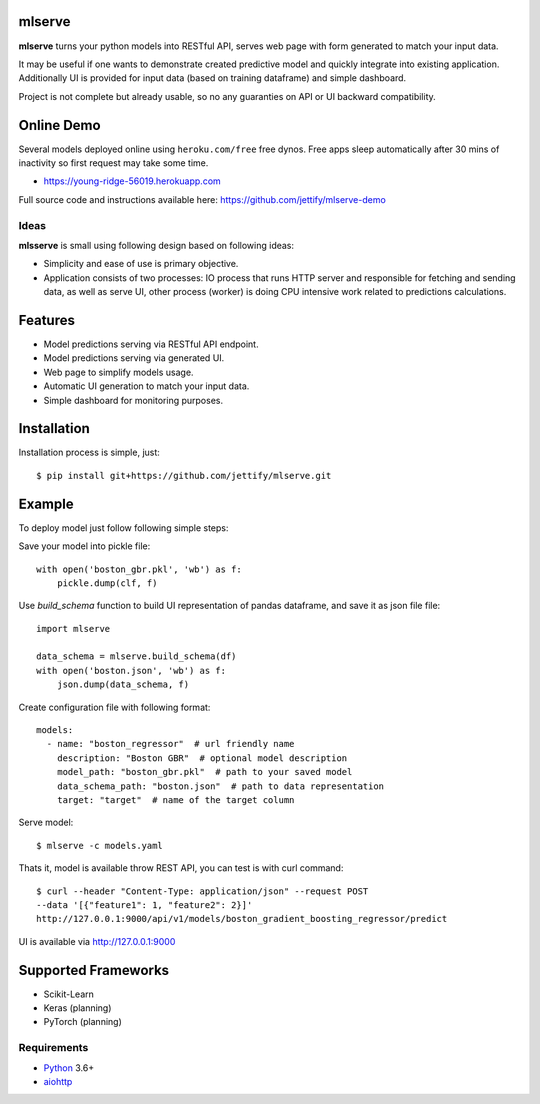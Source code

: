 mlserve
=======
.. image:: https://travis-ci.com/jettify/mlserve.svg?branch=master
    :target: https://travis-ci.com/jettify/mlserve
.. image:: https://codecov.io/gh/jettify/mlserve/branch/master/graph/badge.svg
    :target: https://codecov.io/gh/jettify/mlserve
.. image:: https://api.codeclimate.com/v1/badges/1ff813d5cad2d702cbf1/maintainability
   :target: https://codeclimate.com/github/jettify/mlserve/maintainability
   :alt: Maintainability
.. image:: https://img.shields.io/pypi/v/mlserve.svg
    :target: https://pypi.python.org/pypi/mlserve

**mlserve** turns your python models into RESTful API, serves web page with
form generated to match your input data.

It may be useful if one wants to demonstrate created predictive model and
quickly integrate into existing application. Additionally UI is provided for
input data (based on training dataframe) and simple dashboard.

Project is not complete but already usable, so no any guaranties on API or UI
backward compatibility.

Online Demo
===========

Several models deployed online using ``heroku.com/free`` free dynos.
Free apps sleep automatically after 30 mins of inactivity so first request
may take some time.


* https://young-ridge-56019.herokuapp.com

Full source code and instructions available here: https://github.com/jettify/mlserve-demo

.. image:: https://raw.githubusercontent.com/jettify/mlserve/master/docs/_static/list_models.png
    :alt: mlserve models

.. image:: https://raw.githubusercontent.com/jettify/mlserve/master/docs/_static/one_model.png
    :alt: one model

Ideas
-----
**mlsserve** is small using following design based on following ideas:

- Simplicity and ease of use is primary objective.
- Application consists of two processes: IO process that runs HTTP server
  and responsible for fetching and sending data, as well as serve UI, other
  process (worker) is doing CPU intensive work related to predictions
  calculations.


Features
========
* Model predictions serving via RESTful API endpoint.
* Model predictions serving via generated UI.
* Web page to simplify models usage.
* Automatic UI generation to match your input data.
* Simple dashboard for monitoring purposes.


Installation
============

Installation process is simple, just::

    $ pip install git+https://github.com/jettify/mlserve.git

Example
=======

To deploy model just follow following simple steps:

Save your model into pickle file::

    with open('boston_gbr.pkl', 'wb') as f:
        pickle.dump(clf, f)

Use `build_schema` function to build UI representation of pandas dataframe,
and save it as json file file::

    import mlserve

    data_schema = mlserve.build_schema(df)
    with open('boston.json', 'wb') as f:
        json.dump(data_schema, f)

Create configuration file with following format::

    models:
      - name: "boston_regressor"  # url friendly name
        description: "Boston GBR"  # optional model description
        model_path: "boston_gbr.pkl"  # path to your saved model
        data_schema_path: "boston.json"  # path to data representation
        target: "target"  # name of the target column

Serve model::

    $ mlserve -c models.yaml


Thats it, model is available throw REST API, you can test is with curl command::

    $ curl --header "Content-Type: application/json" --request POST
    --data '[{"feature1": 1, "feature2": 2}]'
    http://127.0.0.1:9000/api/v1/models/boston_gradient_boosting_regressor/predict


UI is available via http://127.0.0.1:9000


Supported Frameworks
====================
* Scikit-Learn
* Keras (planning)
* PyTorch (planning)


Requirements
------------

* Python_ 3.6+
* aiohttp_

.. _PEP492: https://www.python.org/dev/peps/pep-0492/
.. _Python: https://www.python.org
.. _aiohttp: https://github.com/aio-libs/aiohttp
.. _asyncio: http://docs.python.org/3.6/library/asyncio.html
.. _uvloop: https://github.com/MagicStack/uvloop

